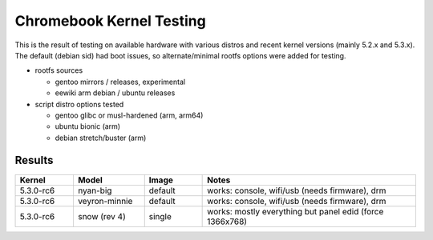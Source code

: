 ===========================
 Chromebook Kernel Testing
===========================

This is the result of testing on available hardware with various distros and
recent kernel versions (mainly 5.2.x and 5.3.x).  The default (debian sid)
had boot issues, so alternate/minimal rootfs options were added for testing.

* rootfs sources

  - gentoo mirrors / releases, experimental
  - eewiki arm debian / ubuntu releases

* script distro options tested

  - gentoo glibc or musl-hardened (arm, arm64)
  - ubuntu bionic (arm)
  - debian stretch/buster (arm)

Results
=======

.. list-table::
   :widths: 9 11 9 33
   :header-rows: 1

   * - Kernel
     - Model
     - Image
     - Notes
   * - 5.3.0-rc6
     - nyan-big
     - default
     - works: console, wifi/usb (needs firmware), drm
   * - 5.3.0-rc6
     - veyron-minnie
     - default
     - works: console, wifi/usb (needs firmware), drm
   * - 5.3.0-rc6
     - snow (rev 4)
     - single
     - works: mostly everything but panel edid (force 1366x768)

